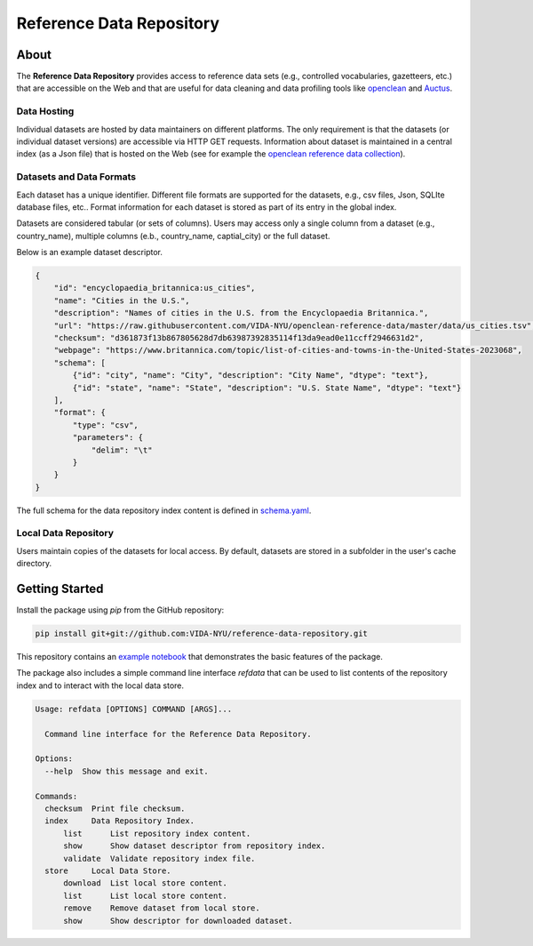=========================
Reference Data Repository
=========================

.. image:: https://img.shields.io/pypi/pyversions/refdata.svg
    :target: https://pypi.org/pypi/refdata

.. image:: https://badge.fury.io/py/refdata.svg
    :target: https://badge.fury.io/py/refdata

.. image:: https://img.shields.io/badge/License-MIT-yellow.svg
    :target: https://github.com/VIDA-NYU/reference-data-repository/blob/master/LICENSE


.. image:: https://github.com/VIDA-NYU/reference-data-repository/workflows/build/badge.svg
    :target: https://github.com/VIDA-NYU/reference-data-repository/actions?query=workflow%3A%22build%22


.. image:: https://codecov.io/gh/VIDA-NYU/reference-data-repository/branch/master/graph/badge.svg
    :target: https://codecov.io/gh/VIDA-NYU/reference-data-repository


About
=====

The **Reference Data Repository** provides access to reference data sets (e.g., controlled vocabularies, gazetteers, etc.) that are accessible on the Web and that are useful for data cleaning and data profiling tools like `openclean <https://github.com/VIDA-NYU/openclean-core/>`_ and `Auctus <https://gitlab.com/ViDA-NYU/auctus/auctus>`_.


Data Hosting
------------
Individual datasets are hosted by data maintainers on different platforms. The only requirement is that the datasets (or individual dataset versions) are accessible via HTTP GET requests. Information about dataset is maintained in a central index (as a Json file) that is hosted on the Web (see for example the `openclean reference data collection <https://github.com/VIDA-NYU/openclean-reference-data/blob/master/data/index.json>`_).



Datasets and Data Formats
-------------------------
Each dataset has a unique identifier. Different file formats are supported for the datasets, e.g., csv files, Json, SQLIte database files, etc.. Format information for each dataset is stored as part of its entry in the global index.

Datasets are considered tabular (or sets of columns). Users may access only a single column from a dataset (e.g., country_name), multiple columns (e.b., country_name, captial_city) or the full dataset.

Below is an example dataset descriptor.

.. code-block:: json

    {
        "id": "encyclopaedia_britannica:us_cities",
        "name": "Cities in the U.S.",
        "description": "Names of cities in the U.S. from the Encyclopaedia Britannica.",
        "url": "https://raw.githubusercontent.com/VIDA-NYU/openclean-reference-data/master/data/us_cities.tsv",
        "checksum": "d361873f13b867805628d7db63987392835114f13da9ead0e11ccff2946631d2",
        "webpage": "https://www.britannica.com/topic/list-of-cities-and-towns-in-the-United-States-2023068",
        "schema": [
            {"id": "city", "name": "City", "description": "City Name", "dtype": "text"},
            {"id": "state", "name": "State", "description": "U.S. State Name", "dtype": "text"}
        ],
        "format": {
            "type": "csv",
            "parameters": {
                "delim": "\t"
            }
        }
    }


The full schema for the data repository index content is defined in `schema.yaml <https://github.com/VIDA-NYU/reference-data-repository/blob/master/refdata/schema.yaml>`_.


Local Data Repository
---------------------
Users maintain copies of the datasets for local access. By default, datasets are stored in a subfolder in the user's cache directory.


Getting Started
===============

Install the package using `pip` from the GitHub repository:

.. code-block:: bash

    pip install git+git://github.com:VIDA-NYU/reference-data-repository.git


This repository contains an `example notebook <https://github.com/VIDA-NYU/reference-data-repository/blob/master/docs/examples/Usage%20Example.ipynb>`_ that demonstrates the basic features of the package.

The package also includes a simple command line interface `refdata` that can be used to list contents of the repository index and to interact with the local data store.

.. code-block:: console

    Usage: refdata [OPTIONS] COMMAND [ARGS]...

      Command line interface for the Reference Data Repository.

    Options:
      --help  Show this message and exit.

    Commands:
      checksum  Print file checksum.
      index     Data Repository Index.
          list      List repository index content.
          show      Show dataset descriptor from repository index.
          validate  Validate repository index file.
      store     Local Data Store.
          download  List local store content.
          list      List local store content.
          remove    Remove dataset from local store.
          show      Show descriptor for downloaded dataset.
